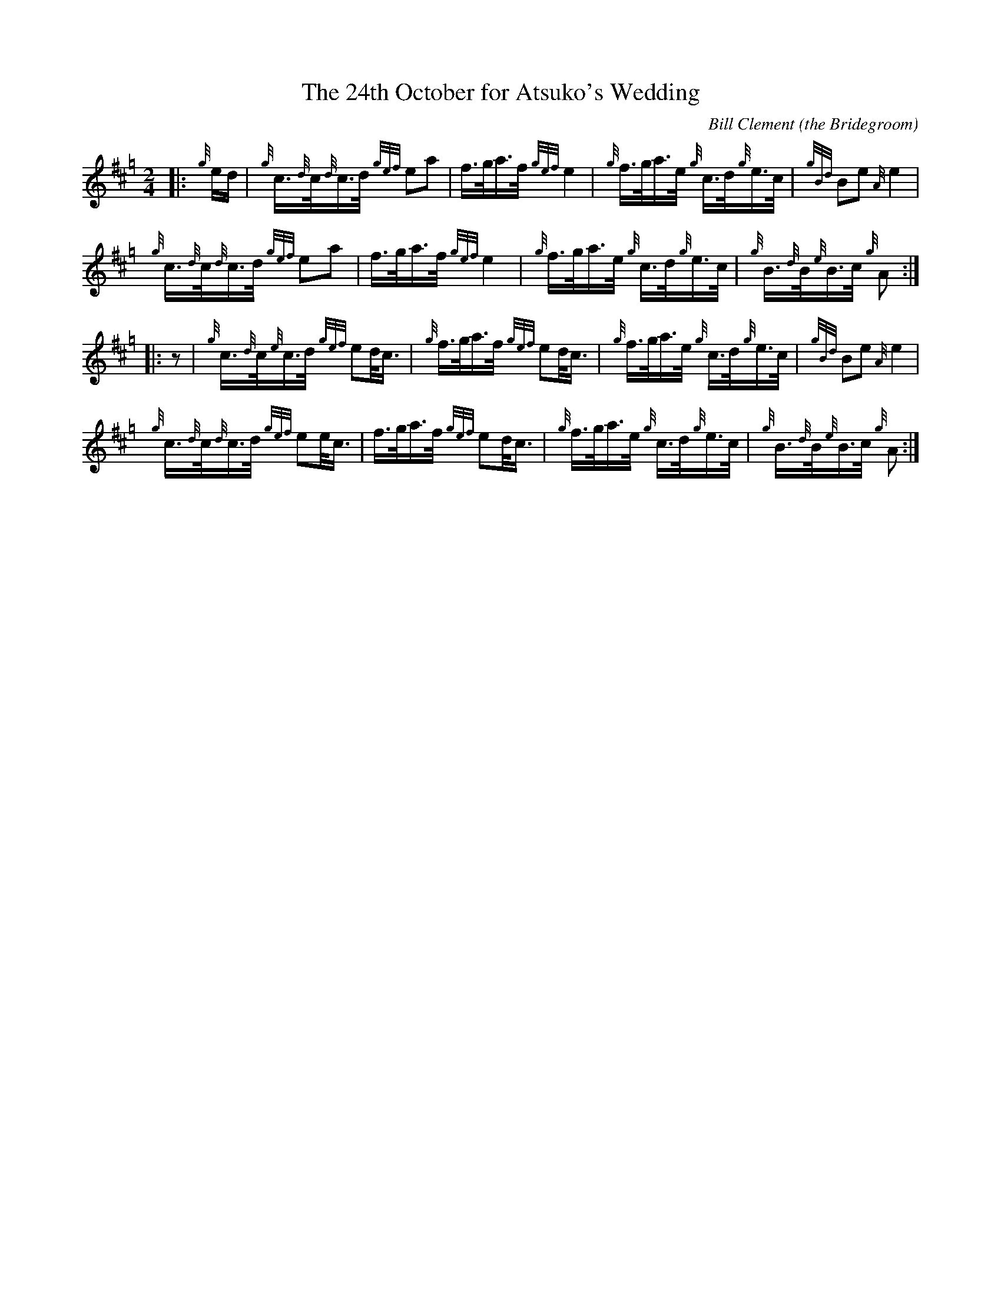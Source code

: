 X: 1
T: The 24th October for Atsuko's Wedding
C: Bill Clement (the Bridegroom)
R: reel
Z: 2010 John Chambers <jc:trillian.mit.edu>
S: image from Atsuko Clement
M: 2/4
L: 1/16
K: Hp
|: {g}ed |\
{g}c>{d}c{d}c>d {gef}e2a2 | f>ga>f {gef}e4 |\
{g}f>ga>e {g}c>d{g}e>c | {gBd}B2e2 {A}e4 |
y6 \
{g}c>{d}c{d}c>d {gef}e2a2 | f>ga>f {gef}e4 |\
{g}f>ga>e {g}c>d{g}e>c | {g}B>{d}B{e}B>c {g}A2 :|
|: z2 |\
{g}c>{d}c{e}c>d {gef}e2d<c | {g}f>ga>f {gef}e2d<c |\
{g}f>ga>e {g}c>d{g}e>c | {gBd}B2e2 {A}e4 |
y6 \
{g}c>{d}c{d}c>d {gef}e2e<c | f>ga>f {gef}e2d<c |\
{g}f>ga>e {g}c>d{g}e>c | {g}B>{d}B{e}B>c {g}A2 :|
